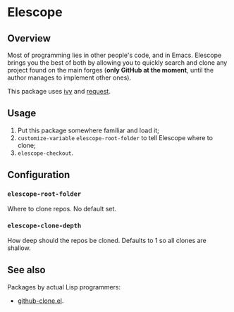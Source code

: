 * Elescope

[[https://github.com/freesteph/elescope/raw/master/elescope-logo.png]]

** Overview

Most of programming lies in other people's code, and in
Emacs. Elescope brings you the best of both by allowing you to quickly
search and clone any project found on the main forges (*only GitHub at
the moment*, until the author manages to implement other ones).

This package uses [[https://github.com/abo-abo/swiper][ivy]] and [[https://github.com/tkf/emacs-request][request]].

** Usage
1. Put this package somewhere familiar and load it;
2. ~customize-variable~ ~elescope-root-folder~ to tell Elescope
   where to clone;
3. ~elescope-checkout~.

** Configuration

*** ~elescope-root-folder~

Where to clone repos. No default set.

*** ~elescope-clone-depth~

How deep should the repos be cloned. Defaults to 1 so all clones are
shallow.

** See also

Packages by actual Lisp programmers:

- [[https://github.com/dgtized/github-clone.el][github-clone.el]].
